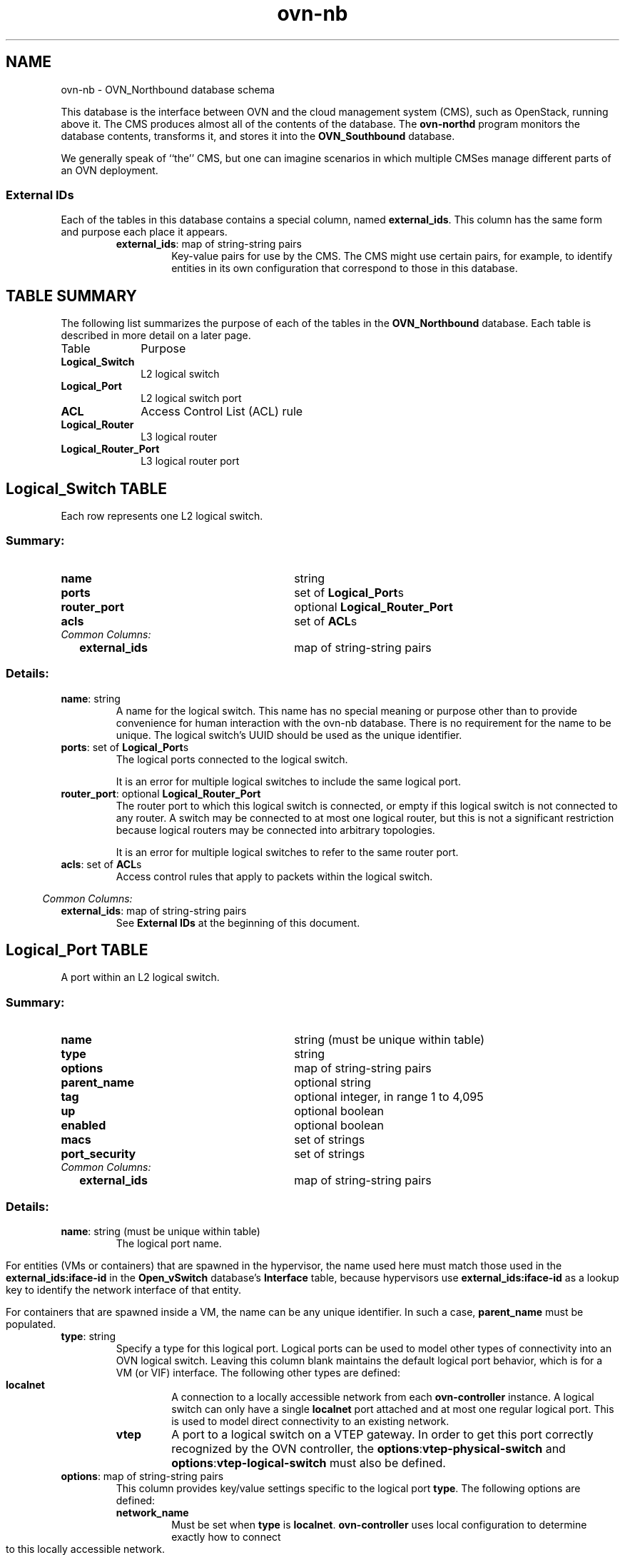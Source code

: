 '\" p
.\" -*- nroff -*-
.TH "ovn-nb" 5 " DB Schema 1.0.0" "Open vSwitch 2.4.90" "Open vSwitch Manual"
.fp 5 L CR              \\" Make fixed-width font available as \\fL.
.de TQ
.  br
.  ns
.  TP "\\$1"
..
.de ST
.  PP
.  RS -0.15in
.  I "\\$1"
.  RE
..
.SH NAME
ovn-nb \- OVN_Northbound database schema
.PP
This database is the interface between OVN and the cloud management system
(CMS), such as OpenStack, running above it\[char46]  The CMS produces almost all of
the contents of the database\[char46]  The \fBovn\-northd\fR program
monitors the database contents, transforms it, and stores it into the \fBOVN_Southbound\fR database\[char46]
.PP
We generally speak of ``the\(cq\(cq CMS, but one can imagine scenarios in
which multiple CMSes manage different parts of an OVN deployment\[char46]
.SS "External IDs"
.PP
Each of the tables in this database contains a special column, named
\fBexternal_ids\fR\[char46]  This column has the same form and purpose each
place it appears\[char46]
.RS
.TP
\fBexternal_ids\fR: map of string-string pairs
Key-value pairs for use by the CMS\[char46]  The CMS might use certain pairs, for
example, to identify entities in its own configuration that correspond to
those in this database\[char46]
.RE
.SH "TABLE SUMMARY"
.PP
The following list summarizes the purpose of each of the tables in the
\fBOVN_Northbound\fR database.  Each table is described in more detail on a later
page.
.IP "Table" 1in
Purpose
.TQ 1in
\fBLogical_Switch\fR
L2 logical switch
.TQ 1in
\fBLogical_Port\fR
L2 logical switch port
.TQ 1in
\fBACL\fR
Access Control List (ACL) rule
.TQ 1in
\fBLogical_Router\fR
L3 logical router
.TQ 1in
\fBLogical_Router_Port\fR
L3 logical router port
.\" check if in troff mode (TTY)
.if t \{
.bp
.SH "TABLE RELATIONSHIPS"
.PP
The following diagram shows the relationship among tables in the
database.  Each node represents a table.  Tables that are part of the
``root set'' are shown with double borders.  Each edge leads from the
table that contains it and points to the table that its value
represents.  Edges are labeled with their column names, followed by a
constraint on the number of allowed values: \fB?\fR for zero or one,
\fB*\fR for zero or more, \fB+\fR for one or more.  Thick lines
represent strong references; thin lines represent weak references.
.RS -1in
.ps -3
.PS
linethick = 1;
linethick = 1;
box at 3.7569,1.3056 wid 1.2083 height 0.5 "Logical_Port"
linethick = 1;
box at 3.7569,0.40278 wid 1.8194 height 0.5 "Logical_Router_Port"
linethick = 0.5;
box at 0.70833,0.25 wid 1.4028 height 0.5 "Logical_Router"
box at 0.70833,0.25 wid 1.34724444444444 height 0.444444444444444
linethick = 0.5;
box at 0.70833,1.3056 wid 1.4167 height 0.5 "Logical_Switch"
box at 0.70833,1.3056 wid 1.36114444444444 height 0.444444444444444
linethick = 1;
box at 3.7569,2.0556 wid 0.75 height 0.5 "ACL"
linethick = 0.5;
spline -> from 1.413,0.23646 to 1.413,0.23646 to 1.7674,0.23425 to 2.2058,0.2388 to 2.5972,0.26389 to 2.6772,0.26902 to 2.7602,0.27593 to 2.8432,0.28395
"ports*" at 2.1319,0.36806
linethick = 1;
spline -> from 1.4191,1.3056 to 1.4191,1.3056 to 1.9435,1.3056 to 2.6545,1.3056 to 3.1515,1.3056
"ports*" at 2.1319,1.4097
linethick = 1;
spline -> from 1.4191,1.0973 to 1.4191,1.0973 to 1.8616,0.96504 to 2.437,0.79308 to 2.9046,0.65336
"router_port?" at 2.1319,1.1042
linethick = 1;
spline -> from 1.4176,1.5035 to 1.4176,1.5035 to 1.5014,1.5262 to 1.5859,1.5487 to 1.6667,1.5694 to 2.2655,1.7231 to 2.9667,1.8832 to 3.3818,1.9759
"acls*" at 2.1319,1.8819
.ps +3
.PE
.RE\}
.bp
.SH "Logical_Switch TABLE"
Each row represents one L2 logical switch\[char46]
.SS "Summary:
.TQ 3.00in
\fBname\fR
string
.TQ 3.00in
\fBports\fR
set of \fBLogical_Port\fRs
.TQ 3.00in
\fBrouter_port\fR
optional \fBLogical_Router_Port\fR
.TQ 3.00in
\fBacls\fR
set of \fBACL\fRs
.TQ .25in
\fICommon Columns:\fR
.RS .25in
.TQ 2.75in
\fBexternal_ids\fR
map of string-string pairs
.RE
.SS "Details:
.IP "\fBname\fR: string"
A name for the logical switch\[char46]  This name has no special meaning or purpose
other than to provide convenience for human interaction with the ovn-nb
database\[char46]  There is no requirement for the name to be unique\[char46]  The
logical switch\(cqs UUID should be used as the unique identifier\[char46]
.IP "\fBports\fR: set of \fBLogical_Port\fRs"
The logical ports connected to the logical switch\[char46]
.IP
It is an error for multiple logical switches to include the same
logical port\[char46]
.IP "\fBrouter_port\fR: optional \fBLogical_Router_Port\fR"
The router port to which this logical switch is connected, or empty if
this logical switch is not connected to any router\[char46]  A switch may be
connected to at most one logical router, but this is not a significant
restriction because logical routers may be connected into arbitrary
topologies\[char46]
.IP
It is an error for multiple logical switches to refer to the same
router port\[char46]
.IP "\fBacls\fR: set of \fBACL\fRs"
Access control rules that apply to packets within the logical switch\[char46]
.ST "Common Columns:"
.IP "\fBexternal_ids\fR: map of string-string pairs"
See \fBExternal IDs\fR at the beginning of this document\[char46]
.bp
.SH "Logical_Port TABLE"
A port within an L2 logical switch\[char46]
.SS "Summary:
.TQ 3.00in
\fBname\fR
string (must be unique within table)
.TQ 3.00in
\fBtype\fR
string
.TQ 3.00in
\fBoptions\fR
map of string-string pairs
.TQ 3.00in
\fBparent_name\fR
optional string
.TQ 3.00in
\fBtag\fR
optional integer, in range 1 to 4,095
.TQ 3.00in
\fBup\fR
optional boolean
.TQ 3.00in
\fBenabled\fR
optional boolean
.TQ 3.00in
\fBmacs\fR
set of strings
.TQ 3.00in
\fBport_security\fR
set of strings
.TQ .25in
\fICommon Columns:\fR
.RS .25in
.TQ 2.75in
\fBexternal_ids\fR
map of string-string pairs
.RE
.SS "Details:
.IP "\fBname\fR: string (must be unique within table)"
The logical port name\[char46]
.IP
For entities (VMs or containers) that are spawned in the hypervisor,
the name used here must match those used in the \fBexternal_ids:iface-id\fR in the
\fBOpen_vSwitch\fR database\(cqs \fBInterface\fR table, because hypervisors use \fBexternal_ids:iface-id\fR as a lookup
key to identify the network interface of that entity\[char46]
.IP
For containers that are spawned inside a VM, the name can be
any unique identifier\[char46]  In such a case, \fBparent_name\fR
must be populated\[char46]
.IP "\fBtype\fR: string"
Specify a type for this logical port\[char46]  Logical ports can be used to model
other types of connectivity into an OVN logical switch\[char46]  Leaving this
column blank maintains the default logical port behavior, which is
for a VM (or VIF) interface\[char46]  The following other types are defined:
.RS
.TP
\fBlocalnet\fR
A connection to a locally accessible network from each
\fBovn\-controller\fR instance\[char46]  A logical switch can only
have a single \fBlocalnet\fR port attached and at most one
regular logical port\[char46]  This is used to model direct connectivity
to an existing network\[char46]
.RE
.RS
.TP
\fBvtep\fR
A port to a logical switch on a VTEP gateway\[char46]  In order
to get this port correctly recognized by the OVN controller, the
\fBoptions\fR:\fBvtep\-physical\-switch\fR
and \fBoptions\fR:\fBvtep\-logical\-switch\fR
must also be defined\[char46]
.RE
.IP "\fBoptions\fR: map of string-string pairs"
This column provides key/value settings specific to the logical port
\fBtype\fR\[char46]  The following options are defined:
.RS
.TP
\fBnetwork_name\fR
Must be set when \fBtype\fR is \fBlocalnet\fR\[char46]
\fBovn\-controller\fR uses local configuration to determine
exactly how to connect to this locally accessible network\[char46]
.RE
.RS
.TP
\fBvtep\-physical\-switch\fR
The name of the VTEP gateway\[char46]  Must be set when
\fBtype\fR is \fBvtep\fR\[char46]
.RE
.RS
.TP
\fBvtep\-logical\-switch\fR
A logical switch name connected by the VTEP gateway\[char46]  Must be
set when \fBtype\fR is \fBvtep\fR\[char46]
.RE
.IP "\fBparent_name\fR: optional string"
When \fBname\fR identifies the interface of a container
spawned inside a tenant VM, this column represents the VM interface
through which the container interface sends its network traffic\[char46]
The name used here must match those used in the \fBexternal_ids:iface-id\fR in the
\fBOpen_vSwitch\fR table, because hypervisors in this case use
\fBexternal_ids:iface-id\fR as a lookup key to identify the network interface
of the tenant VM\[char46]
.IP "\fBtag\fR: optional integer, in range 1 to 4,095"
When \fBtype\fR is empty and \fBname\fR identifies
the interface of a container spawned inside a tenant VM, this column
identifies the VLAN tag in the network traffic associated with that
container\(cqs network interface\[char46] When there are multiple container
interfaces inside a VM, all of them send their network traffic through a
single VM network interface and this value helps OVN identify the correct
container interface\[char46]
.IP
When \fBtype\fR is set to \fBlocalnet\fR, this can be
set to indicate that the port represents a connection to a specific
VLAN on a locally accessible network\[char46] The VLAN ID is used to match
incoming traffic and is also added to outgoing traffic\[char46]
.IP "\fBup\fR: optional boolean"
This column is populated by \fBovn\-northd\fR, rather than by
the CMS plugin as is most of this database\[char46]  When a logical port is bound
to a physical location in the OVN Southbound database \fBBinding\fR table, \fBovn\-northd\fR
sets this column to \fBtrue\fR; otherwise, or if the port
becomes unbound later, it sets it to \fBfalse\fR\[char46]  This
allows the CMS to wait for a VM\(cqs (or container\(cqs) networking to
become active before it allows the VM (or container) to start\[char46]
.IP "\fBenabled\fR: optional boolean"
This column is used to administratively set port state\[char46]  If this column is
empty or is set to \fBtrue\fR, the port is enabled\[char46]  If this column
is set to \fBfalse\fR, the port is disabled\[char46]  A disabled port has all
ingress and egress traffic dropped\[char46]
.IP "\fBmacs\fR: set of strings"
The logical port\(cqs own Ethernet address or addresses, each in the form
\fIxx\fR:\fIxx\fR:\fIxx\fR:\fIxx\fR:\fIxx\fR:\fIxx\fR\[char46]
Like a physical Ethernet NIC, a logical port ordinarily has a single
fixed Ethernet address\[char46]  The string \fBunknown\fR is also allowed
to indicate that the logical port has an unknown set of (additional)
source addresses\[char46]
.IP "\fBport_security\fR: set of strings"
A set of L2 (Ethernet) addresses
from which the logical port is allowed to send packets and to which it
is allowed to receive packets\[char46]  If this column is empty, all addresses
are permitted\[char46]  Logical ports are always allowed to receive packets
addressed to multicast and broadcast addresses\[char46]
.IP
Each member of the set is an Ethernet address in the form
\fIxx\fR:\fIxx\fR:\fIxx\fR:\fIxx\fR:\fIxx\fR:\fIxx\fR\[char46]
.IP
This specification will be extended to support L3 port security\[char46]
.ST "Common Columns:"
.IP "\fBexternal_ids\fR: map of string-string pairs"
See \fBExternal IDs\fR at the beginning of this document\[char46]
.bp
.SH "ACL TABLE"
Each row in this table represents one ACL rule for a logical switch
that points to it through its \fBacls\fR column\[char46]  The \fBaction\fR column for the highest-\fBpriority\fR
matching row in this table determines a packet\(cqs treatment\[char46]  If no row
matches, packets are allowed by default\[char46]  (Default-deny treatment is
possible: add a rule with \fBpriority\fR 1, \fB1\fR as
\fBmatch\fR, and \fBdeny\fR as \fBaction\fR\[char46])
.SS "Summary:
.TQ 3.00in
\fBpriority\fR
integer, in range 1 to 65,534
.TQ 3.00in
\fBdirection\fR
string, either \fBto\-lport\fR or \fBfrom\-lport\fR
.TQ 3.00in
\fBmatch\fR
string
.TQ 3.00in
\fBaction\fR
string, one of \fBallow\-related\fR, \fBdrop\fR, \fBallow\fR, or \fBreject\fR
.TQ 3.00in
\fBlog\fR
boolean
.TQ .25in
\fICommon Columns:\fR
.RS .25in
.TQ 2.75in
\fBexternal_ids\fR
map of string-string pairs
.RE
.SS "Details:
.IP "\fBpriority\fR: integer, in range 1 to 65,534"
The ACL rule\(cqs priority\[char46]  Rules with numerically higher priority
take precedence over those with lower\[char46]  If two ACL rules with
the same priority both match, then the one actually applied to a
packet is undefined\[char46]
.IP
Return traffic from an \fBallow\-related\fR flow is always
allowed and cannot be changed through an ACL\[char46]
.IP "\fBdirection\fR: string, either \fBto\-lport\fR or \fBfrom\-lport\fR"
Direction of the traffic to which this rule should apply:
.RS
.IP \(bu
\fBfrom\-lport\fR: Used to implement filters on traffic
arriving from a logical port\[char46]  These rules are applied to the
logical switch\(cqs ingress pipeline\[char46]
.IP \(bu
\fBto\-lport\fR: Used to implement filters on traffic
forwarded to a logical port\[char46]  These rules are applied to the
logical switch\(cqs egress pipeline\[char46]
.RE
.IP "\fBmatch\fR: string"
The packets that the ACL should match, in the same expression
language used for the \fBmatch\fR column in the OVN Southbound database\(cqs
\fBLogical_Flow\fR table\[char46]  The
\fBoutport\fR logical port is only available in the
\fBto\-lport\fR direction (the \fBinport\fR is
available in both directions)\[char46]
.IP
By default all traffic is allowed\[char46]  When writing a more
restrictive policy, it is important to remember to allow flows
such as ARP and IPv6 neighbor discovery packets\[char46]
.IP
In logical switches connected to logical routers, the special
port name \fBROUTER\fR refers to the logical router port\[char46]
.IP "\fBaction\fR: string, one of \fBallow\-related\fR, \fBdrop\fR, \fBallow\fR, or \fBreject\fR"
The action to take when the ACL rule matches:
.RS
.IP \(bu
\fBallow\fR: Forward the packet\[char46]
.IP \(bu
\fBallow\-related\fR: Forward the packet and related traffic
(e\[char46]g\[char46] inbound replies to an outbound connection)\[char46]
.IP \(bu
\fBdrop\fR: Silently drop the packet\[char46]
.IP \(bu
\fBreject\fR: Drop the packet, replying with a RST for TCP or
ICMP unreachable message for other IP-based protocols\[char46]
\fBNot implemented\-\-currently treated as drop\fR
.RE
.IP "\fBlog\fR: boolean"
If set to \fBtrue\fR, packets that match the ACL will trigger a
log message on the transport node or nodes that perform ACL processing\[char46]
Logging may be combined with any \fBaction\fR\[char46]
.IP
Logging is not yet implemented\[char46]
.ST "Common Columns:"
.IP "\fBexternal_ids\fR: map of string-string pairs"
See \fBExternal IDs\fR at the beginning of this document\[char46]
.bp
.SH "Logical_Router TABLE"
Each row represents one L3 logical router\[char46]
.SS "Summary:
.TQ 3.00in
\fBname\fR
string
.TQ 3.00in
\fBports\fR
set of weak reference to \fBLogical_Router_Port\fRs
.TQ 3.00in
\fBdefault_gw\fR
optional string
.TQ .25in
\fICommon Columns:\fR
.RS .25in
.TQ 2.75in
\fBexternal_ids\fR
map of string-string pairs
.RE
.SS "Details:
.IP "\fBname\fR: string"
A name for the logical router\[char46]  This name has no special meaning or purpose
other than to provide convenience for human interaction with the ovn-nb
database\[char46]  There is no requirement for the name to be unique\[char46]  The
logical router\(cqs UUID should be used as the unique identifier\[char46]
.IP "\fBports\fR: set of weak reference to \fBLogical_Router_Port\fRs"
The router\(cqs ports\[char46]  This is a set of weak references, so a \fBLogical_Switch\fR must also refer to any given \fBLogical_Router_Port\fR or it will automatically be deleted\[char46]
.IP "\fBdefault_gw\fR: optional string"
IP address to use as default gateway, if any\[char46]
.ST "Common Columns:"
.IP "\fBexternal_ids\fR: map of string-string pairs"
See \fBExternal IDs\fR at the beginning of this document\[char46]
.bp
.SH "Logical_Router_Port TABLE"
A port within an L3 logical router\[char46]
.PP
A router port is always attached to a logical switch and to a logical
router\[char46]  The former attachment, which is enforced by the database schema,
can be identified by finding the \fBLogical_Switch\fR row whose
\fBrouter_port\fR column points to the
router port\[char46]  The latter attachment, which the database schema does not
enforce, can be identified by finding the \fBLogical_Router\fR
row whose \fBports\fR column includes
the router port\[char46]
.SS "Summary:
.TQ 3.00in
\fBname\fR
string
.TQ 3.00in
\fBnetwork\fR
string
.TQ 3.00in
\fBmac\fR
string
.TQ .25in
\fICommon Columns:\fR
.RS .25in
.TQ 2.75in
\fBexternal_ids\fR
map of string-string pairs
.RE
.SS "Details:
.IP "\fBname\fR: string"
A name for the logical router port\[char46]  This name has no special meaning or purpose
other than to provide convenience for human interaction with the ovn-nb
database\[char46]  There is no requirement for the name to be unique\[char46]  The
logical router port\(cqs UUID should be used as the unique identifier\[char46]
.IP "\fBnetwork\fR: string"
The IP address of the router and the netmask\[char46]  For example,
\fB192\[char46]168\[char46]0\[char46]1/24\fR indicates that the router\(cqs IP address is
192\[char46]168\[char46]0\[char46]1 and that packets destined to 192\[char46]168\[char46]0\[char46]\fIx\fR should be
routed to this port\[char46]
.IP "\fBmac\fR: string"
The Ethernet address that belongs to this router port\[char46]
.ST "Common Columns:"
.IP "\fBexternal_ids\fR: map of string-string pairs"
See \fBExternal IDs\fR at the beginning of this document\[char46]
